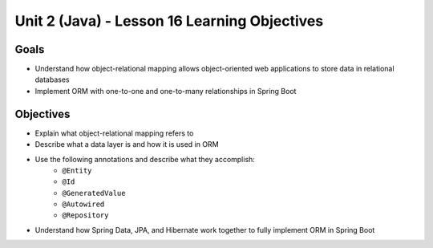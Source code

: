 Unit 2 (Java) - Lesson 16 Learning Objectives
=============================================

Goals
-----

- Understand how object-relational mapping allows object-oriented web applications to store data in relational databases
- Implement ORM with one-to-one and one-to-many relationships in Spring Boot

Objectives
----------

- Explain what object-relational mapping refers to
- Describe what a data layer is and how it is used in ORM
- Use the following annotations and describe what they accomplish:
   - ``@Entity``
   - ``@Id``
   - ``@GeneratedValue``
   - ``@Autowired``
   - ``@Repository``
- Understand how Spring Data, JPA, and Hibernate work together to fully implement ORM in Spring Boot 
